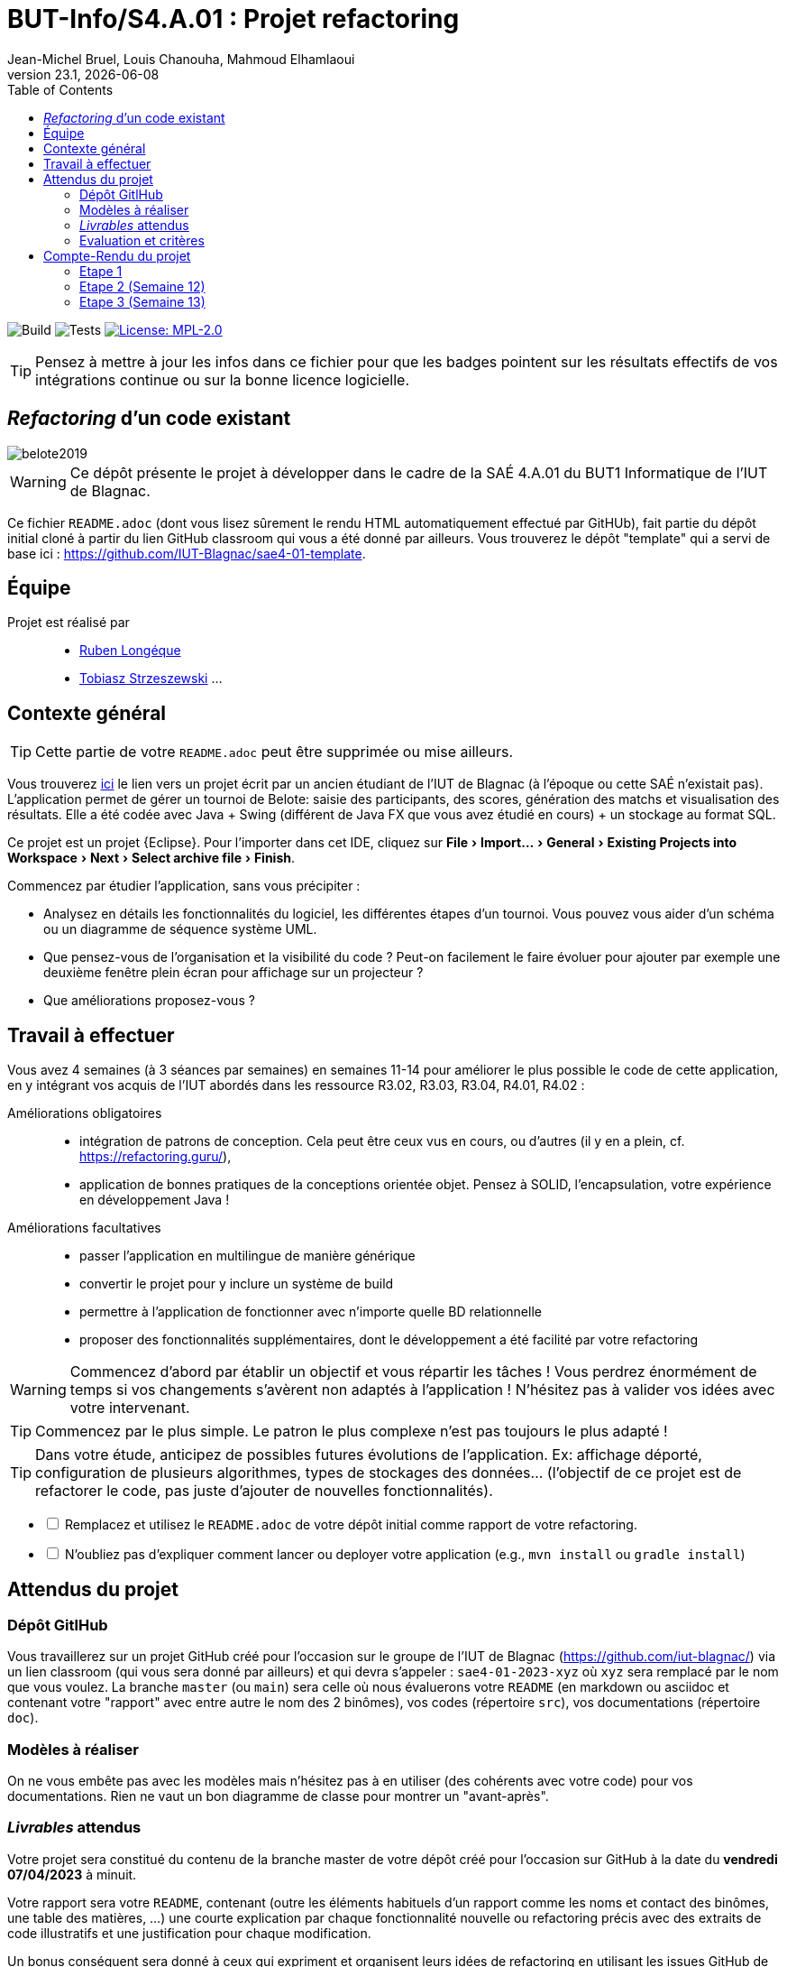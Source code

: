 // ------------------------------------------
//  Created by Jean-Michel Bruel on 2019-12.
//  Copyright (c) 2019 IRIT/U. Toulouse. All rights reserved.
// Thanks to Louis Chanouha for code & idea
// ------------------------------------------
= BUT-Info/S4.A.01 : Projet refactoring
Jean-Michel Bruel, Louis Chanouha, Mahmoud Elhamlaoui
v23.1, {localdate}
:mailto: jbruel@gmail.com
:status: bottom
:inclusion:
:experimental:
:toc: toc2
:icons: font
:window: _blank
:asciidoctorlink: link:http://asciidoctor.org/[Asciidoctor]indexterm:[Asciidoctor]

// Useful definitions
:asciidoc: http://www.methods.co.nz/asciidoc[AsciiDoc]
:icongit: icon:git[]
:git: http://git-scm.com/[{icongit}]
:plantuml: https://plantuml.com/fr/[plantUML]
:vscode: https://code.visualstudio.com/[VS Code]

ifndef::env-github[:icons: font]
// Specific to GitHub
ifdef::env-github[]
:!toc-title:
:caution-caption: :fire:
:important-caption: :exclamation:
:note-caption: :paperclip:
:tip-caption: :bulb:
:warning-caption: :warning:
:icongit: Git
endif::[]

// /!\ A MODIFIER !!!
:baseURL: https://github.com/IUT-Blagnac/sae4-01-2023-lateam21

// Tags
image:{baseURL}/actions/workflows/build.yml/badge.svg[Build] 
image:{baseURL}/actions/workflows/tests.yml/badge.svg[Tests] 
image:https://img.shields.io/badge/License-MPL%202.0-brightgreen.svg[License: MPL-2.0, link="https://opensource.org/licenses/MPL-2.0"]
//---------------------------------------------------------------

TIP: Pensez à mettre à jour les infos dans ce fichier pour que les badges pointent sur les résultats effectifs de vos intégrations continue ou sur la bonne licence logicielle.

== _Refactoring_ d'un code existant

image::belote2019.png[]

WARNING: Ce dépôt présente le projet à développer dans le cadre de la SAÉ 4.A.01 du BUT1 Informatique de l'IUT de Blagnac.

Ce fichier `README.adoc` (dont vous lisez sûrement le rendu HTML automatiquement effectué par GitHUb), fait partie du dépôt initial cloné à partir du lien GitHub classroom qui vous a été donné par ailleurs.
Vous trouverez le dépôt "template" qui a servi de base ici : https://github.com/IUT-Blagnac/sae4-01-template. 

== Équipe

Projet est réalisé par::

- https://github.com/Aadroman[Ruben Longéque]
- https://github.com/tobilub04[Tobiasz Strzeszewski]
...


== Contexte général

TIP: Cette partie de votre `README.adoc` peut être supprimée ou mise ailleurs.

Vous trouverez link:Belote2023.zip[ici] le lien vers un projet écrit par un ancien étudiant de l'IUT de Blagnac (à l'époque ou cette SAÉ n'existait pas). 
L'application permet de gérer un tournoi de Belote: saisie des participants, des scores, génération des matchs et visualisation des résultats. 
Elle a été codée avec Java + Swing (différent de Java FX que vous avez étudié en cours) + un stockage au format SQL.

Ce projet est un projet {Eclipse}. 
Pour l'importer dans cet  IDE, cliquez sur menu:File[Import...>General>Existing Projects into Workspace>Next>Select archive file>Finish].

Commencez par étudier l'application, sans vous précipiter :

- Analysez en détails les fonctionnalités du logiciel, les différentes étapes d'un tournoi. Vous pouvez vous aider d'un schéma ou un diagramme de séquence système UML.
- Que pensez-vous de l'organisation et la visibilité du code ? Peut-on facilement le faire évoluer pour ajouter par exemple une deuxième fenêtre plein écran pour affichage sur un projecteur ?
- Que améliorations proposez-vous ?

== Travail à effectuer

Vous avez 4 semaines (à 3 séances par semaines) en semaines 11-14 pour améliorer le plus possible le code de cette application, en y intégrant vos acquis de l'IUT abordés dans les ressource R3.02, R3.03, R3.04, R4.01, R4.02 :

Améliorations obligatoires::
- intégration de patrons de conception. Cela peut être ceux vus en cours, ou d'autres (il y en a plein, cf. https://refactoring.guru/),
- application de bonnes pratiques de la conceptions orientée objet. Pensez à SOLID, l'encapsulation, votre expérience en développement Java !

Améliorations facultatives::
- passer l'application en multilingue de manière générique
- convertir le projet pour y inclure un système de build
- permettre à l'application de fonctionner avec n'importe quelle BD relationnelle
- proposer des fonctionnalités supplémentaires, dont le développement a été  facilité par votre refactoring

WARNING: Commencez d'abord par établir un objectif et vous répartir les tâches ! Vous perdrez énormément de temps si vos changements s'avèrent non adaptés à l'application ! N'hésitez pas à valider vos idées avec votre intervenant.

TIP: Commencez par le plus simple. Le patron le plus complexe n'est pas toujours le plus adapté !

TIP: Dans votre étude, anticipez de possibles futures évolutions de l'application. Ex: affichage déporté, configuration de plusieurs algorithmes, types de stockages des données... (l'objectif de ce projet est de refactorer le code, pas juste d'ajouter de nouvelles fonctionnalités).

[%interactive]
* [ ] Remplacez et utilisez le `README.adoc` de votre dépôt initial comme rapport de votre refactoring.
* [ ] N'oubliez pas d'expliquer comment lancer ou deployer votre application (e.g., `mvn install` ou `gradle install`)

== Attendus du projet

ifdef::slides[:leveloffset: -1]

=== Dépôt GitlHub

Vous travaillerez sur un projet GitHub créé pour l'occasion sur le groupe de l'IUT de Blagnac (https://github.com/iut-blagnac/) via un lien classroom (qui vous sera donné par ailleurs) et qui devra s'appeler : `sae4-01-2023-xyz` où `xyz` sera remplacé par le nom que vous voulez. 
La branche `master` (ou `main`) sera celle où nous évaluerons votre `README` (en markdown ou asciidoc et contenant votre "rapport" avec entre autre le nom des 2 binômes), vos codes (répertoire `src`), vos documentations (répertoire `doc`).

=== Modèles à réaliser

On ne vous embête pas avec les modèles mais n'hésitez pas à en utiliser
(des cohérents avec votre code) pour vos documentations.
Rien ne vaut un bon diagramme de classe pour montrer  un  "avant-après".

=== _Livrables_ attendus

Votre projet sera constitué du contenu de la branche master de votre dépôt créé pour l'occasion sur GitHub à la date du *vendredi 07/04/2023* à minuit.

Votre rapport sera votre `README`, contenant (outre les éléments habituels d'un rapport comme les noms et contact des binômes, une table des matières, ...)
une courte explication par chaque fonctionnalité nouvelle ou refactoring précis
avec des extraits de code illustratifs et une justification pour chaque modification.

Un bonus conséquent sera donné à ceux qui expriment et organisent leurs idées de refactoring en utilisant les issues GitHub de manière propre (taguées selon leur type, closed quand insérées dans le code, testées, documentées, avec   éventuellement la branche associée).

=== Evaluation et critères

Vous pourrez travailler en groupe de 2 max.

Les principaux critères qui guideront la notation seront :

- pertinence des choix
- pertinence des tests
- qualité du code
- qualité du rapport (illustration, explications)
- nombre et difficulté des modifications (pensez à utiliser des numéros ou des identifiants permettant de les retrouver facilement dans les codes, par exemple en les liants à des issues)
- extras (modèles, build, ci, ...)

TIP: En cas de besoin, n'hésitez pas à me contacter (jean-michel.bruel@univ-tlse2.fr) ou à poser des questions sur le channel `#sae-s4-fi-refactoring` du Discord de l'IUT.

**********************************************************************
Document généré par mailto:{email}[{author}] via {asciidoctorlink} (version `{asciidoctor-version}`).
Pour l'instant ce document est libre d'utilisation et géré par la 'Licence Creative Commons'.
image:88x31.png["Licence Creative
Commons",style="border-width:0",link="http://creativecommons.org/licenses/by-sa/3.0/"]
http://creativecommons.org/licenses/by-sa/3.0/[licence Creative Commons Paternité - Partage à l&#39;Identique 3.0 non transposé].
**********************************************************************

== Compte-Rendu du projet
=== Etape 1
==== Diagramme de classe
image::./Livrables/digramme_classe_etape1.jpg[]

====  Digramme de séquence
image::./Livrables/digrame_seq_part1_etape1.png[]
image::./Livrables/digrame_seq_part2_etape1.png[]

==== Analyse du code
Après analyse du code et analyse, nous en tirons les critiques suivantes :
- Mauvaise organisation du code, les packages sont inexistants ce qui rend la lisibilité des interactions compliquée.
- Gestion des dépendances compliqués car avec la présence d’un jar dans le projet, cela le rend plus lourd. De plus, si une personne récupère les codes sources, il doit alors de son côté réinstaller les dépendances.
- Manque de commentaires et de documentation, ce qui rend la compréhension du code fastidieuse.
- La classe interne Match est inutile car c’est une répétition de la classe MatchM, sans pour autant avoir tous les éléments de celle-ci
- Il manque des getters et des setters dans certaines classes, ce qui implique que tous les attributs ne sont pas “private” ce qui peut être problématique, car cela veut dire que on peut modifier les attributs de n’importe où.

On s’est donc mis d’accord sur plusieurs points qu'il faut mettre en avance lors de notre travail de refactoring. Tout d’abord, corriger les erreurs de fonctionnement de code, comme le fait que l’application n’affiche pas le vainqueur - ou le manque de getters et des setters. 
Pour faciliter cette tâche on a donc commencé à faire des issues sur le github de notre projet.

image::./Livrables/issues_etape1.png[]

=== Etape 2 (Semaine 12)
==== Ajout des getters et setters aux classes pré-existantes du projet

==== Ajout du patron Singleton

=== Etape 3 (Semaine 13)
